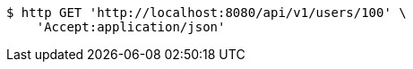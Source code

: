 [source,bash]
----
$ http GET 'http://localhost:8080/api/v1/users/100' \
    'Accept:application/json'
----